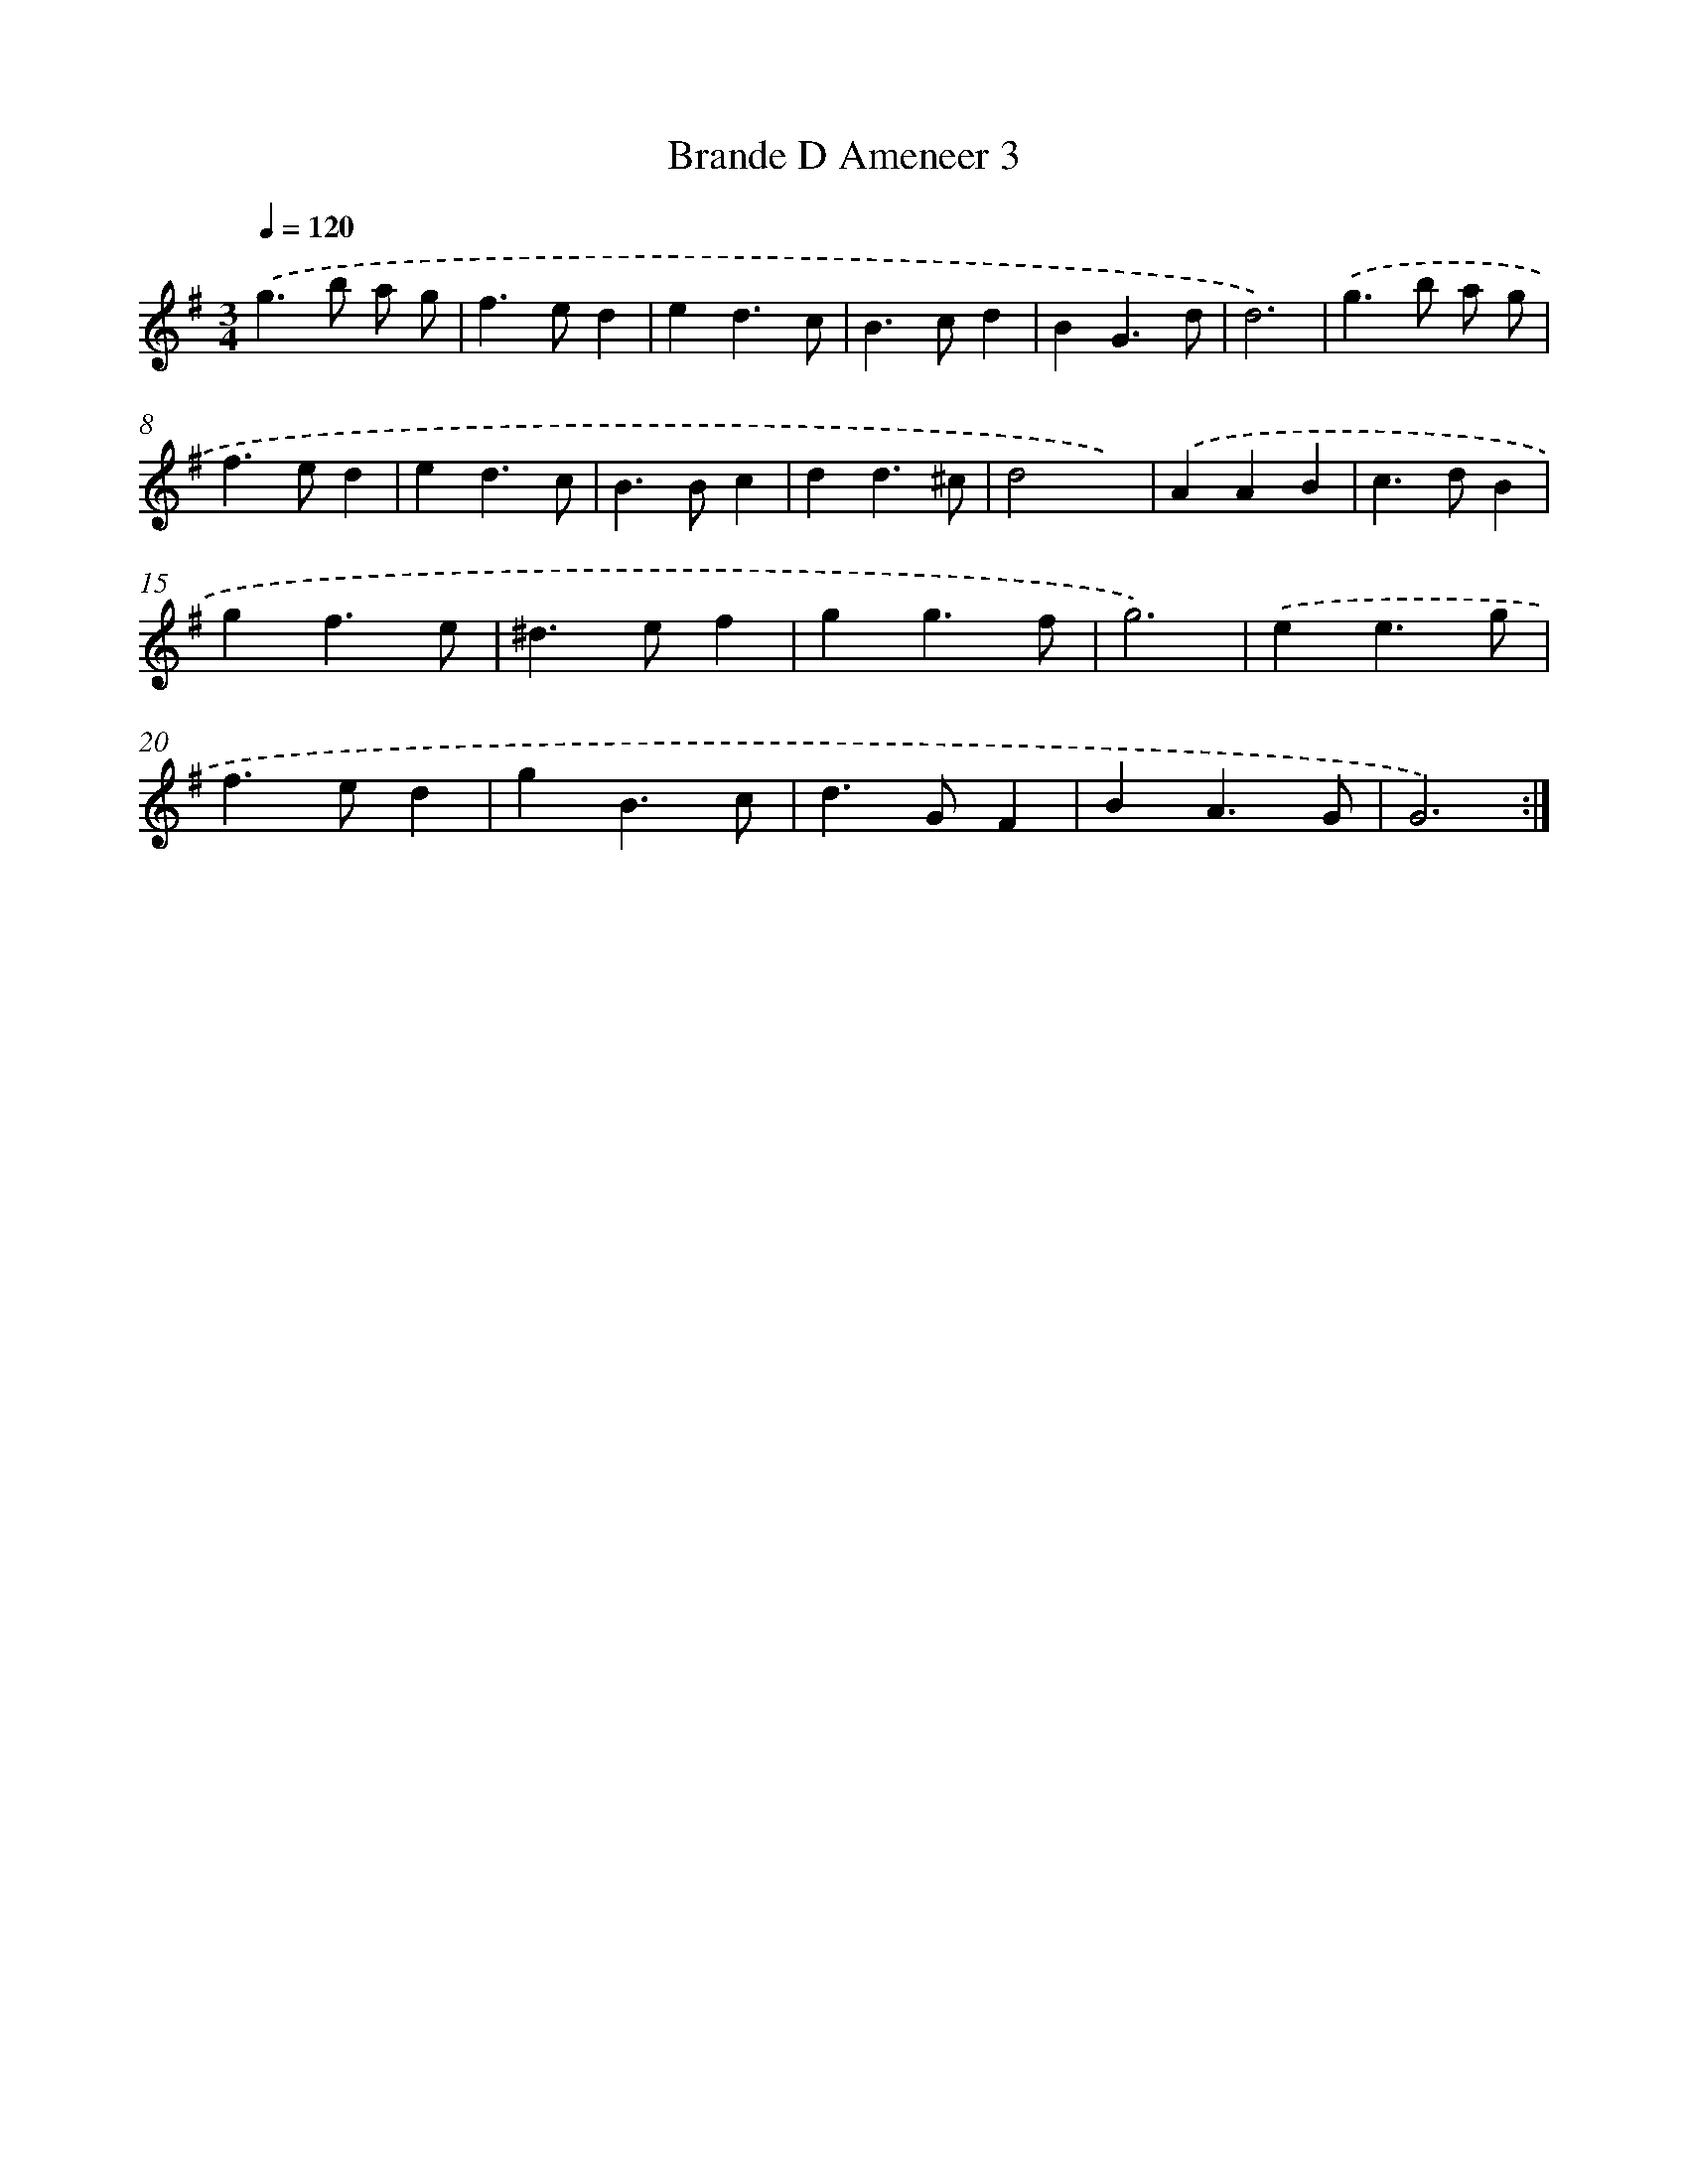 X: 11966
T: Brande D Ameneer 3
%%abc-version 2.0
%%abcx-abcm2ps-target-version 5.9.1 (29 Sep 2008)
%%abc-creator hum2abc beta
%%abcx-conversion-date 2018/11/01 14:37:20
%%humdrum-veritas 371020226
%%humdrum-veritas-data 545169560
%%continueall 1
%%barnumbers 0
L: 1/4
M: 3/4
Q: 1/4=120
K: G clef=treble
.('g>b a/ g/ |
f>ed |
ed3/c/ |
B>cd |
BG3/d/ |
d3) |
.('g>b a/ g/ |
f>ed |
ed3/c/ |
B>Bc |
dd3/^c/ |
d2x) |
.('AAB |
c>dB |
gf3/e/ |
^d>ef |
gg3/f/ |
g3) |
.('ee3/g/ |
f>ed |
gB3/c/ |
d>GF |
BA3/G/ |
G3) :|]
